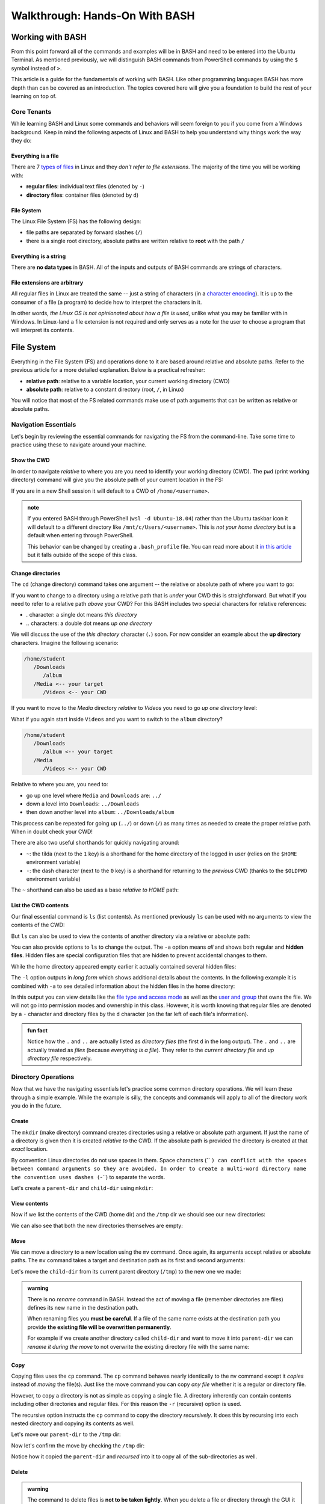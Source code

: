 ===============================
Walkthrough: Hands-On With BASH
===============================
   
Working with BASH
=================

From this point forward all of the commands and examples will be in BASH and need to be entered into the Ubuntu Terminal. As mentioned previously, we will distinguish BASH commands from PowerShell commands by using the ``$`` symbol instead of ``>``. 

This article is a guide for the fundamentals of working with BASH. Like other programming languages BASH has more depth than can be covered as an introduction. The topics covered here will give you a foundation to build the rest of your learning on top of. 

Core Tenants
------------

While learning BASH and Linux some commands and behaviors will seem foreign to you if you come from a Windows background. Keep in mind the following aspects of Linux and BASH to help you understand why things work the way they do:

Everything is a file
^^^^^^^^^^^^^^^^^^^^

There are 7 `types of files <https://linuxconfig.org/identifying-file-types-in-linux>`_ in Linux and they *don't refer to file extensions*. The majority of the time you will be working with:

- **regular files**: individual text files (denoted by ``-``)
- **directory files**: container files (denoted by ``d``)

File System
^^^^^^^^^^^

The Linux File System (FS) has the following design:

- file paths are separated by forward slashes (``/``)
- there is a single root directory, absolute paths are written relative to **root** with the path ``/``

Everything is a string
^^^^^^^^^^^^^^^^^^^^^^

There are **no data types** in BASH. All of the inputs and outputs of BASH commands are strings of characters. 

File extensions are arbitrary
^^^^^^^^^^^^^^^^^^^^^^^^^^^^^

All regular files in Linux are treated the same -- just a string of characters (in a `character encoding <https://en.wikipedia.org/wiki/Character_encoding>`_). It is up to the consumer of a file (a program) to decide how to interpret the characters in it. 

In other words, *the Linux OS is not opinionated about how a file is used*, unlike what you may be familiar with in Windows. In Linux-land a file extension is not required and only serves as a note for the user to choose a program that will interpret its contents.

File System
===========

Everything in the File System (FS) and operations done to it are based around relative and absolute paths. Refer to the previous article for a more detailed explanation. Below is a practical refresher:

- **relative path**: relative to a variable location, your current working directory (CWD)
- **absolute path**: relative to a constant directory (root, ``/``, in Linux)

You will notice that most of the FS related commands make use of path arguments that can be written as relative or absolute paths.

Navigation Essentials
---------------------

Let's begin by reviewing the essential commands for navigating the FS from the command-line. Take some time to practice using these to navigate around your machine.

Show the CWD
^^^^^^^^^^^^

In order to navigate *relative* to where you are you need to identify your working directory (CWD). The ``pwd`` (print working directory) command will give you the absolute path of your current location in the FS:

.. sourcecode:: bash
   :caption: Linux/BASH

   $ pwd
   /home/student

If you are in a new Shell session it will default to a CWD of ``/home/<username>``.

.. admonition:: note

   If you entered BASH through PowerShell (``wsl -d Ubuntu-18.04``) rather than the Ubuntu taskbar icon it will default to a different directory like ``/mnt/c/Users/<username>``. This is *not your home directory* but is a default when entering through PowerShell.

   This behavior can be changed by creating a ``.bash_profile`` file. You can read more about it `in this article <https://www.thegeekdiary.com/what-is-the-purpose-of-bash_profile-file-under-user-home-directory-in-linux/>`_ but it falls outside of the scope of this class. 


Change directories
^^^^^^^^^^^^^^^^^^

The ``cd`` (change directory) command takes one argument -- the relative or absolute path of where you want to go:

.. sourcecode:: bash
   :caption: Linux/BASH

   # relative paths begin with a './'
   $ cd ./path/name
   # or just the path name with no leading '/'
   $ cd path/name

   # absolute paths always begin from the root (/) directory
   cd /home/student/path/name

If you want to change to a directory using a relative path that is *under* your CWD this is straightforward. But what if you need to refer to a relative path *above* your CWD? For this BASH includes two special characters for relative references:

- `.` character: a single dot means *this directory*
- `..` characters: a double dot means *up one directory*

We will discuss the use of the *this directory* character (``.``) soon. For now consider an example about the **up directory** characters. Imagine the following scenario:

.. sourcecode:: bash

   /home/student
      /Downloads
         /album
      /Media <-- your target
         /Videos <-- your CWD

If you want to move to the `Media` directory *relative* to `Videos` you need to go *up one directory* level:

.. sourcecode:: bash
   :caption: Linux/BASH

   $ pwd
   /home/student/Media/Videos

   $ cd ../

   # for going up one directory only you can leave off the trailing '/'
   $ cd ..
   
   $ pwd
   /home/student/Media

What if you again start inside ``Videos`` and you want to switch to the ``album`` directory? 

.. sourcecode:: bash

   /home/student
      /Downloads
         /album <-- your target
      /Media
         /Videos <-- your CWD

Relative to where you are, you need to:

- go up one level where ``Media`` and ``Downloads`` are: ``../``
- down a level into ``Downloads``: ``../Downloads``
- then down another level into ``album``: ``../Downloads/album``

.. sourcecode:: bash
   :caption: Linux/BASH

   $ pwd
   /home/student/Media/Videos

   $ cd ../Downloads/album

   $ pwd
   /home/student/Downloads/album

This process can be repeated for going up (``../``) or down (``/``) as many times as needed to create the proper relative path. When in doubt check your CWD!

There are also two useful shorthands for quickly navigating around:

- ``~``: the tilda (next to the ``1`` key) is a shorthand for the home directory of the logged in user (relies on the ``$HOME`` environment variable) 
- ``-``: the dash character (next to the ``0`` key) is a shorthand for returning to the *previous* CWD (thanks to the ``$OLDPWD`` environment variable)

.. sourcecode:: bash
   :caption: Linux/BASH

   $ pwd
   /home/student/Media

   $ cd ~
   $ pwd
   /home/student

   $ cd -
   $ pwd
   /home/student/Media

The ``~`` shorthand can also be used as a base *relative to HOME* path:

.. sourcecode:: bash
   :caption: Linux/BASH

   $ pwd
   /home/student/Media

   $ cd ~/Downloads/album
   $ pwd
   /home/student/Downloads/album


List the CWD contents
^^^^^^^^^^^^^^^^^^^^^

Our final essential command is ``ls`` (list contents). As mentioned previously ``ls`` can be used with no arguments to view the contents of the CWD:

.. sourcecode:: bash
   :caption: Linux/BASH

   $ pwd
   /home/student

   $ ls
   # contents of CWD ("empty" for a new user)

But ``ls`` can also be used to view the contents of another directory via a relative or absolute path:

.. sourcecode:: bash
   :caption: Linux/BASH

   $ pwd
   /home/student

   # absolute path
   $ ls /usr/bin
   # contents of the user binaries directory

   # relative path
   $ ls ../../usr/bin

You can also provide options to ``ls`` to change the output. The ``-a`` option means *all* and shows both regular and **hidden files**. Hidden files are special configuration files that are hidden to prevent accidental changes to them.

While the home directory appeared empty earlier it actually contained several hidden files:

.. sourcecode:: bash
   :caption: Linux/BASH

   $ pwd
   /home/student

   $ ls -a
   # hidden files like .bashrc, .profile

The ``-l`` option outputs in *long form* which shows additional details about the contents. In the following example it is combined with ``-a`` to see detailed information about the hidden files in the home directory:

.. sourcecode:: bash
   :caption: Linux/BASH

   $ pwd
   /home/student

   # or shorthand: ls -al
   $ ls -a -l

In this output you can view details like the `file type and access mode <http://linuxcommand.org/lc3_lts0090.php>`_ as well as the `user and group <https://www.linode.com/docs/tools-reference/linux-users-and-groups/>`_ that owns the file. We will not go into permission modes and ownership in this class. However, it is worth knowing that regular files are denoted by a ``-`` character and directory files by the ``d`` character (on the far left of each file's information).

.. admonition:: fun fact

   Notice how the ``.`` and ``..`` are actually listed as *directory files* (the first ``d`` in the long output). The ``.`` and ``..`` are actually treated as *files* (because *everything is a file*). They refer to the *current directory file* and *up directory file* respectively.

Directory Operations
--------------------

Now that we have the navigating essentials let's practice some common directory operations. We will learn these through a simple example. While the example is silly, the concepts and commands will apply to all of the directory work you do in the future.

Create
^^^^^^

The ``mkdir`` (make directory) command creates directories using a relative or absolute path argument. If just the name of a directory is given then it is created *relative to* the CWD. If the absolute path is provided the directory is created at that *exact* location.

By convention Linux directories do not use spaces in them. Space characters (`` ``) can conflict with the spaces between command arguments so they are avoided. In order to create a multi-word directory name the convention uses dashes (``-``) to separate the words. 

Let's create a ``parent-dir`` and ``child-dir`` using ``mkdir``:

.. sourcecode:: bash
   :caption: Linux/BASH

   $ pwd
   /home/student

   # relative to the CWD
   $ mkdir parent-dir

   # an absolute path in the /tmp (temporary) directory
   $ mkdir /tmp/child-dir

   # mkdir can create multiple (space-separated) dirs at once
   $ mkdir parent-dir /tmp/child-dir

View contents
^^^^^^^^^^^^^

Now if we list the contents of the CWD (home dir) and the ``/tmp`` dir we should see our new directories:

.. sourcecode:: bash
   :caption: Linux/BASH

   $ pwd
   /home/student

   $ ls
   parent-dir

   $ ls /tmp
   # trimmed output
   child-dir

We can also see that both the new directories themselves are empty:

.. sourcecode:: bash
   :caption: Linux/BASH

   $ pwd
   /home/student

   # relative path
   $ ls parent-dir
   # empty contents

   # absolute path
   $ ls /tmp/child-dir
   # empty contents

Move
^^^^

We can move a directory to a new location using the ``mv`` command. Once again, its arguments accept relative or absolute paths. The ``mv`` command takes a target and destination path as its first and second arguments:

.. sourcecode:: bash
   :caption: Linux/BASH

   $ mv <path to target> <path to destination>

Let's move the ``child-dir`` from its current parent directory (``/tmp``) to the new one we made:

.. sourcecode:: bash
   :caption: Linux/BASH

   $ pwd
   /home/student

   # from absolute path (target) to relative path (destination)
   $ mv /tmp/child-dir parent-dir/child-dir
   
   $ ls /tmp
   # the child-dir no longer exists at this location

   $ ls parent-dir
   child-dir



.. admonition:: warning

   There is no *rename* command in BASH. Instead the act of moving a file (remember directories are files) defines its new name in the destination path. 

   When renaming files you **must be careful**. If a file of the same name exists at the destination path you provide **the existing file will be overwritten permanently**.

   For example if we create another directory called ``child-dir`` and want to move it into ``parent-dir`` we can *rename it during the move* to not overwrite the existing directory file with the same name:

   .. sourcecode:: bash
      :caption: Linux/BASH

      $ pwd
      /home/student

      $ mkdir /tmp/child-dir
      
      $ ls parent-dir
      child-dir

      # rename in the new destination path
      $ mv /tmp/child-dir parent-dir/child-dir-2

      $ ls parent-dir
      child-dir
      child-dir-2

Copy
^^^^

Copying files uses the ``cp`` command. The ``cp`` command behaves nearly identically to the ``mv`` command except it *copies* instead of *moving* the file(s). Just like the move command you can copy *any file* whether it is a regular or directory file.

However, to copy a directory is not as simple as copying a single file. A directory inherently can contain contents including other directories and regular files. For this reason the ``-r`` (recursive) option is used.

The recursive option instructs the ``cp`` command to copy the directory *recursively*. It does this by recursing into each nested directory and copying its contents as well.

Let's move our ``parent-dir`` to the ``/tmp`` dir:

.. sourcecode:: bash
   :caption: Linux/BASH

   $ pwd
   /home/student

   $ ls
   parent-dir
   
   $ ls parent-dir
   child-dir
   child-dir-2

   $ cp -r parent-dir /tmp/parent-dir

Now let's confirm the move by checking the ``/tmp`` dir:

.. sourcecode:: bash
   :caption: Linux/BASH

   $ ls /tmp
   parent-dir

   $ ls /tmp/parent-dir
   child-dir
   child-dir-2

Notice how it copied the ``parent-dir`` and *recursed* into it to copy all of the sub-directories as well.

Delete
^^^^^^

.. admonition:: warning

   The command to delete files is **not to be taken lightly**. When you delete a file or directory through the GUI it will conveniently store the deleted contents in a recycling bin where they can be recovered.

   In the Shell a **deletion is permanent** and nearly **instantaneous**. For this reason it is imperative that the command **always use an absolute path** to be explicit and prevent mistakes.
   
   While we stressed being cautious before we will repeat in bold this time:

   **DO NOT STRAY FROM THE FOLLOWING COMMAND DIRECTIONS**

The command for deleting, or *removing*, files is ``rm``. When deleting a directory, just like ``cp``, the ``-r`` option will instruct it to do so *recursively*.

Let's clean up the directories we created using the remove command. We will also include the ``-i`` (interactive) option as a safety measure. This will require us to explicitly confirm the removal of each file before it is deleted by entering the ``y`` character at each prompt:

.. sourcecode:: bash
   :caption: Linux/BASH

   $ ls /tmp/parent-dir
   child-dir
   child-dir-2

   $ rm -i -r /tmp/parent-dir
   # for each prompt type y and hit enter (for yes)

   $ ls /tmp/parent-dir
   ls: cannot access '/tmp/parent-dir': No such file or directory
   
File Operations
---------------

As we move from directory to file operations consider one of the core tenants of Linux:

   **Everything is a file**

Why is this valuable to consider? Because most of the commands used for directory operations are identical for regular files! When dealing with regular files the ``-r`` (recursive) option is no longer needed since it is an *individual file* rather than a container like a directory:

.. sourcecode:: bash
   :caption: Linux/BASH

   $ mv path/to/target/file path/to/destination/file

   $ cp path/to/target/file path/to/destination/file

   $ rm path/to/target/file

Create
^^^^^^

In BASH you can create a file in several different ways. BASH and Linux users are accustomed to using **CLI text editors** `like VIM <https://www.vim.org/>`_ for creating and modifying files. Whereas on Windows the preference is for using a GUI based editor like ``notepad``.

BASH also includes `redirection operators <https://www.guru99.com/linux-redirection.html>`_ which can be used to *redirect* the output of a command into a new location -- like a new file or new lines on an existing file.

Unfortunately, due to the scope of this class, we will not be covering CLI editors or the redirect operators but you can use the links above to learn more about them. Instead, we will introduce a much simpler command.

The ``touch`` command can be used to create an empty file. It takes a relative or absolute path ending in the file's name as an argument:

.. sourcecode:: bash
   :caption: Linux/BASH

   $ touch path/to/file-name

.. admonition:: fun fact

   Technically the ``touch`` command is used for updating the last time the file was *touched* (the last-accessed or modified timestamp). But most of the time it is used for its *side-effect* of creating the file if it doesn't already exist to be touched!

Let's create a file called ``my-file`` in a directory called ``my-files``:

.. sourcecode:: bash
   :caption: Linux/BASH

   $ pwd
   /home/student

   $ mkdir my-files
   $ touch my-files/my-file

   $ ls my-files
   my-file

View contents
^^^^^^^^^^^^^

Although *everything is a file* not every file can be *interpreted the same way*. Directories, as container files, naturally need a mechanism for listing their contents -- the ``ls`` command. But regular files are just collections of characters. Listing those out would be a mess!

When viewing the contents of a file we can use the ``cat`` command. The ``cat`` command stands for *concatenate* and serves to combine strings of characters. Just like ``touch`` it is often used for the side effect of printing out the contents of a file. In other words it is concatenating the contents of the file with *nothing* resulting in just the contents being displayed.

You can use the ``cat`` command to print the contents of a file by providing the absolute or relative path to that file. Let's try viewing the contents of the hidden file ``.bash_history`` which shows a history of all the commands you have entered recently:

.. sourcecode:: bash
   :caption: Linux/BASH

   $ pwd
   /home/student

   $ cat .bash_history
   # your command history!

Sometimes printing the *entire contents* to the Terminal is too verbose. This would be like viewing a 50 page book all at once. Instead we can use the ``less`` command to show *less* at one time -- similar to scrolling through pages instead. 

The ``less`` command works the same way, by providing it an absolute or relative path. Once the program opens you can navigate using the following keyboard keys. Some terminals also allow scrolling with the mouse wheel:

- ``J``: scroll down one line
- ``K``: scroll up one line
- ``Q``: quit the ``less`` program and return to the Shell

Let's try viewing the ``.bashrc`` file this time. If the contents of this file look terrifying don't worry! You won't need to write or edit any of it. But it serves as a lengthy file to practice scrolling with ``less``:

.. sourcecode:: bash
   :caption: Linux/BASH

   $ pwd
   /home/student

   $ less .bashrc
   # less program opens the file, use J and K to scroll and Q to quit

CLI Tools
=========

Package Manager
---------------

The Ubuntu Distribution comes pre-installed with the Advanced Packaging Tool (``apt``) program for managing packages. There are many arguments and options available in the ``apt`` command. However, we will focus on those that are used most frequently. Like most CLI programs you can view more details about how to use ``apt`` by using the ``--help`` option.

You will typically see ``apt`` used with the ``-y`` option added to the command. This option skips the confirmation prompt for the actions you are taking to speed up the process. 

.. sourcecode:: bash
   :caption: Linux/BASH

   $ apt <action argument> -y

SUDO
^^^^

Recall that APT, like all system-wide package managers, must have control over your machine to download, install and configure the packages you need. Because it operates on packages stored above the ``/home/<username>`` directory (closer to the root dir) it is considered *outside of the user space* and requires the use of admin privileges:

.. sourcecode:: bash
   :caption: Linux/BASH

   $ sudo apt <action argument> -y

The ``sudo`` command is the equivalent of opening the PowerShell Terminal in admin mode. It is an acronym for **S**\uper **U**\ser **DO** the command to the right of it. The first time you use ``sudo`` *per Shell session* you will be prompted for the admin password of your account (``launchcode`` in our case). Any commands after ``sudo`` are run as the ``root`` user -- a special super user account type.

This means that once you have authenticated you will not have to re-authenticate unless you close the Shell (ending the session) or you open a new Shell in a different Terminal window (a new session). You can liken this behavior to how PowerShell requires you to right-click and open as an admin for each Shell that requires elevated privileges.

Updating
^^^^^^^^

Any time you are going to use ``apt`` you should begin by updating. An ``apt update`` will download information about installed packages (like pending updates) as well as refresh the package source lists. The latter half  of the update ensures that when you search and install packages you are always getting the latest additions and versions from your package source repositories.

 Below you can see the most ubiquitous ``apt`` command in use:

.. sourcecode:: bash
   :caption: Linux/BASH

   $ sudo apt update -y
   # update information output

Installing Tools
----------------

After you have updated you can search for and install package tools on your machine. The ``search`` argument can be used to scan the source repositories for a package. It accepts a search term as a sub-argument which it will use to search the title and descriptions of all the available packages within your group of sources.

.. sourcecode:: bash
   :caption: Linux/BASH

   # always run apt update before searching or installing!
   $ sudo apt search <search term>

If the search results contains your package you can install it using the ``install`` argument. The sub-argument is the **exact package name** of the tool you want to install. You can skip the installation prompts (like confirmation dialog boxes in a GUI) using the ``-y`` option:

.. sourcecode:: bash
   :caption: Linux/BASH

   $ sudo apt install <package name> -y

Let's practice by searching for the amusing little tool ``cowsay``. First let's search for the package. This playful package is available within the default set of source repositories and should show up as the first result:

.. sourcecode:: bash
   :caption: Linux/BASH

   $ sudo apt update -y

   # searching doesn't require elevated privileges
   $ apt search cowsay

   Sorting... Done
   Full Text Search... Done
   cowsay/focal,focal 3.03+dfsg2-7 all
   configurable talking cow

   cowsay-off/focal,focal 3.03+dfsg2-7 all
   configurable talking cow (offensive cows)

   presentty/focal,focal 0.2.1-1.1 all
   Console-based presentation software

   xcowsay/focal 1.5-1 amd64
   Graphical configurable talking cow

   # you can also search for "talking cow" which will match the description
   $ apt search talking cow

The package that we want is the first one, ``cowsay``. Notice that the search will check both the package name and description. Let's install it:

.. sourcecode:: bash
   :caption: Linux/BASH

   # installing controls your machine and requires sudo
   $ sudo apt install cowsay -y

In the command output you can see that ``apt`` downloads, unpacks and installs the package automatically . You can now try out the newly installed tool! Use the command program ``cowsay`` and enter a message as its arguments:

.. sourcecode:: bash
   :caption: Linux/BASH

   $ cowsay Hello World!

It is okay to leave ``cowsay`` installed. But if you would like to remove it you can use ``apt`` to cleanly uninstall it:

.. sourcecode:: bash
   :caption: Linux/BASH

   $ sudo apt uninstall cowsay -y

Adding Sources
--------------

The default list of package repositories provides access to a large collection of open-source tools from package hosts trusted by the open source community. But in many cases you will need to install additional sources to download packages from. Additional sources can range from private repositories hosted by a company, for internal use, to independently-hosted repositories like the Microsoft packages repository. 

These custom repositories often require both the repository and a **signing key** to be installed. Anyone is able to host a repository of packages. This is why it is important to only install source repositories, and packages from those repositories, from trusted sources. As an additional security measure, trusted repositories include a signing key to check that downloaded packages are authentic (from a trusted source) before being installed. 

.. admonition:: note

   The topics of Public Key Infrastructure (PKI), which includes signing keys, and custom repositories extends outside the scope of this course. You can read more about how these work `in this repository article <https://wiki.debian.org/DebianRepository>`_ and `this repository signing key article <https://wiki.debian.org/SecureApt>`_. Both of these articles offer an overview of the mechanisms involved from a relatively high level.

Installing .NET
^^^^^^^^^^^^^^^

Let's see what this process looks like using the ``dotnet CLI`` installation as an example.

The first step is to install the official Microsoft package repository. This installation includes both the repository and the signing key. This is a one-time process and future installations of Microsoft tools will be available and trusted automatically:

.. sourcecode:: bash
   :caption: Linux/BASH

   # install the repository source package (includes the repo and signing key)
   $ sudo wget https://packages.microsoft.com/config/ubuntu/18.04/packages-microsoft-prod.deb -O packages-microsoft-prod.deb

   # unpack and install the repository and trust the signing key
   $ sudo dpkg -i packages-microsoft-prod.deb

Now we will install a utility called ``apt-transport-https`` which, as the name implies, is used to download over HTTPS. Microsoft only serves their packages over secure connections:

.. sourcecode:: bash
   :caption: Linux/BASH

   # always update before other commands
   $ sudo apt update -y

   $ sudo apt install apt-transport-https -y
   
Finally with the repository, signing key, and HTTPS tooling installed we can install the ``dotnet`` package we were after. We will install the .NET Core SDK which includes both the SDK (standard library, compiler and runtime) as well as the ``dotnet`` CLI tool itself:

.. sourcecode:: bash
   :caption: Linux/BASH

   $ sudo apt update -y
   $ sudo apt install dotnet-sdk-3.1 -y

From the output you can see all of the work that ``apt`` does automatically. Imagine doing all of that downloading, unpacking and configuration manually!

You can confirm the installation was successful by viewing the ``--help`` output of ``dotnet``. Viewing the help output of a command program is an easy way to get acquainted with it right from the command-line. We will work with this tool in later lessons but feel free to poke around with it in the mean time.

.. sourcecode:: bash
   :caption: Linux/BASH

   $ dotnet --help

Piping
======

Recall that piping is the mechanism for taking the output of one command and using it as the input of the second command. It involves two or more commands separated by the pipe operator symbol (``|``, under the ``backspace`` key). In a general sense this is how piping works:

.. sourcecode:: bash

   a-command -> a-command output | -> b-command <a-command output as argument> -> b-command output ...   

Grep
----

Because all of the inputs and outputs of BASH commands are strings it follows that a tools for working with these strings would be developed. Grep is part of a suite of tools that are pre-installed on most Linux Distributions. The suite includes ``grep``, ``awk`` and ``sed``. The former of which is designed for *searching* while the latter two are used for *processing*, or transforming, text strings. They work on the text contents of files but really shine when used in piping.

While these tools are powerful and worth learning they fall well outside of the scope of this course. However, searching with ``grep`` is a valuable tool whose basic behaviors are simple to understand. 

In its simplest form ``grep`` uses two arguments -- a search term and a text input source. The text input can be an absolute or relative path to a file you want to search the contents of. Grep will search line-by-line and output any lines that have a match for the search term. If there are no matches the output of ``grep`` will be an empty line:

.. sourcecode:: bash
   :caption: Linux/BASH

   $ grep '<search term>' path/to/file

For example what if we wanted to see all of the conditional statements in the ``.bashrc`` file we looked at earlier? We could have ``grep`` search that file for ``if`` and output the search results to us. 

.. sourcecode:: bash
   :caption: Linux/BASH

   $ grep 'if' ~/.bashrc
   # all of the lines that include 'if' in them

   # recall ~ is a shorthand for /home/<username of logged in user>
   # the following command is identical in behavior
   $ grep 'if' /home/student/.bashrc

We will cover ``grep`` behavior when used in piping next. For more detailed information you can always check the help or manual outputs:

.. sourcecode:: bash
   :caption: Linux/BASH

   # concise help output (usually available)
   $ grep --help

   # manual for a command (not always available)
   $ man grep 
   
   # opens in the "less" program
   # use the J and K keys to scroll and Q to quit

Filtering with grep
-------------------

Consider a scenario where you want to *search for* one file out of many within a directory. You could ``ls`` the contents and search through it by hand. Or even use a GUI File Explorer to visualize the files. But what if there were dozens, hundreds or thousands of files? Clearly it is impractical to do this work by hand.

What if instead of letting the contents output of ``ls`` be sent to the Terminal we used it as an input to a tool designed for performing searches? This is what piping and ``grep`` are made for!

When only a search term argument is given to ``grep`` (when used in piping) it will use the output of the previous command as the text to search. Essentially it treats the output the same as the contents of a file when given a file path argument. You can picture it like this:

.. sourcecode:: bash
   :caption: Linux/BASH

   $ <command> | grep '<search term>' <output from command>

We can *pipe* the output of ``ls`` (directory contents as a string) as the string input used by ``grep`` to filter just the results we need. Our pipeline would look like this:

.. sourcecode:: bash

   $ ls --> dir contents string | --> grep 'search term' <dir contents string> --> search results string

What if we wanted to check for details about the ``dotnet`` program by using the long form ``ls`` output:

.. sourcecode:: bash
   :caption: Linux/BASH

   $ ls -l /usr/bin | grep 'dotnet'
   lrwxrwxrwx 1 root   root           22 May 20 15:37 dotnet -> ../share/dotnet/dotnet

You can pipe to and from many CLI programs thanks to the standard use of strings as outputs and inputs. As a final example let's search through the help output of ``dotnet``. If you were to view the help output directly you would end up scrolling through many lines.

What if you just want to know how to publish a project (something we will soon cover)? We can use piping to automate the process of searching through the lines manually:

.. sourcecode:: bash
   :caption: Linux/BASH

   $ dotnet --help | grep 'publish'
   publish           Publish a .NET project for deployment.

.. todo:: section on variables / substitution / in-line evaluation?

Scripting
=========

Shell scripting is the process of automating a series of commands. The key to automation is to understand the logical steps needed to perform a task manually. In this course we will use scripting to automate operational tasks like provisioning and managing cloud resources on Azure. 

Early in the course we will provide you with scripts that you will be encouraged to read but not expected to write. After getting comfortable with the manual steps you will learn how to write and use your own scripts. 

Essentials
----------

Commands in scripts are executed as the *user who executes the script*. This means that if you (``student``) run a script then all of those commands will be issued by the ``student`` user and be subject to the permissions of that user. If you need to run privileged commands you must run it using a super user account. 

If you tried to use ``sudo`` in the script a prompt would require you to authenticate -- a manual step that would defeat the purpose! Fortunately in the cloud the scripts we execute will run as ``root`` and will not require the use of ``sudo``. 

Aside from this restriction you can use any command in a script that you are able to issue manually in the Shell. Scripts are written in a file with each independent command occupying a single line.

Because file extensions are arbitrary in Linux, a script file can have any extension (or none at all). However, it is customary to use the ``.sh`` extension as a note to signify that the script should be interpreted as BASH commands.

Variables
---------

Declaring variables
^^^^^^^^^^^^^^^^^^^

In-line Evaluation
------------------

Executing scripts
-----------------
